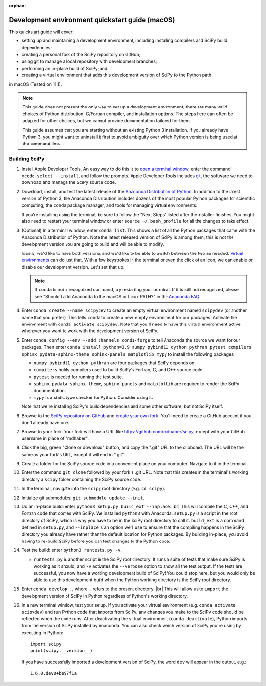 :orphan:

.. _quickstart-mac:

=======================================================
Development environment quickstart guide (macOS)
=======================================================

This quickstart guide will cover:

* setting up and maintaining a development environment, including installing compilers and SciPy build dependencies;
* creating a personal fork of the SciPy repository on GitHub;
* using git to manage a local repository with development branches;
* performing an in-place build of SciPy; and
* creating a virtual environment that adds this development version of SciPy to the Python path

in macOS (Tested on 11.1).

.. note::

   This guide does not present the only way to set up a development environment; there are many valid choices of Python distribution, C/Fortran compiler, and installation options. The steps here can often be adapted for other choices, but we cannot provide documentation tailored for them.

   This guide assumes that you are starting without an existing Python 3 installation. If you already have Python 3, you might want to uninstall it first to avoid ambiguity over which Python version is being used at the command line.

.. _quickstart-mac-build:

Building SciPy
--------------

#. Install Apple Developer Tools. An easy way to do this is to `open a terminal window <https://blog.teamtreehouse.com/introduction-to-the-mac-os-x-command-line>`_, enter the command ``xcode-select --install``, and follow the prompts. Apple Developer Tools includes `git <https://git-scm.com/>`_, the software we need to download and manage the SciPy source code.

#. Download, install, and test the latest release of the `Anaconda Distribution of Python`_. In addition to the latest version of Python 3, the Anaconda Distribution includes dozens of the most popular Python packages for scientific computing, the ``conda`` package manager, and tools for managing virtual environments.

   If you're installing using the terminal, be sure to follow the "Next Steps"
   listed after the installer finishes. You might also need to restart your
   terminal window or enter ``source ~/.bash_profile`` for all the changes to take
   effect.

#. (Optional) In a terminal window, enter ``conda list``. This shows a list of all the Python packages that came with the Anaconda Distribution of Python. Note the latest released version of SciPy is among them; this is not the development version you are going to build and will be able to modify.

   Ideally, we'd like to have both versions, and we'd like to be able to switch between the two as needed. `Virtual environments <https://medium.freecodecamp.org/why-you-need-python-environments-and-how-to-manage-them-with-conda-85f155f4353c>`_ can do just that. With a few keystrokes in the terminal or even the click of an icon, we can enable or disable our development version. Let's set that up.

   .. note::

      If ``conda`` is not a recognized command, try restarting your terminal. If it is still not recognized, please see "Should I add Anaconda to the macOS or Linux PATH?" in the `Anaconda FAQ`_.

#. Enter ``conda create --name scipydev`` to create an empty virtual environment named ``scipydev`` (or another name that you prefer). This tells ``conda`` to create a new, empty environment for our packages. Activate the environment with ``conda activate scipydev``. Note that you'll need to have this virtual environment active whenever you want to work with the development version of SciPy.

#. Enter ``conda config --env --add channels conda-forge`` to tell Anaconda the source we want for our packages. Then enter ``conda install python=3.9 numpy pybind11 cython pythran pytest compilers sphinx pydata-sphinx-theme sphinx-panels matplotlib mypy`` to install the following packages:

   * ``numpy pybind11 cython pythran`` are four packages that SciPy depends on.

   * ``compilers`` holds compilers used to build SciPy's Fortran, C, and C++ source code.

   * ``pytest`` is needed for running the test suite.

   * ``sphinx``, ``pydata-sphinx-theme``, ``sphinx-panels`` and ``matplotlib`` are required to render the SciPy documentation.

   * ``mypy`` is a static type checker for Python. Consider using it.

   Note that we're installing SciPy's build dependencies and some other software, but not SciPy itself.

#. Browse to the `SciPy repository on GitHub <https://github.com/scipy/scipy>`_ and `create your own fork <https://help.github.com/en/articles/fork-a-repo>`_. You'll need to create a GitHub account if you don't already have one.

#. Browse to your fork. Your fork will have a URL like `https://github.com/mdhaber/scipy <https://github.com/mdhaber/scipy>`_, except with your GitHub username in place of "mdhaber".

#. Click the big, green "Clone or download" button, and copy the ".git" URL to the clipboard. The URL will be the same as your fork's URL, except it will end in ".git".

#. Create a folder for the SciPy source code in a convenient place on your computer. Navigate to it in the terminal.

#. Enter the command ``git clone`` followed by your fork's .git URL. Note that this creates in the terminal's working directory a ``scipy`` folder containing the SciPy source code.

#. In the terminal, navigate into the ``scipy`` root directory (e.g. ``cd scipy``).

#. Initialize git submodules: ``git submodule update --init``.

#. Do an in-place build: enter ``python3 setup.py build_ext --inplace``. |br| This will compile the C, C++, and Fortran code that comes with SciPy. We installed ``python3`` with Anaconda. ``setup.py`` is a script in the root directory of SciPy, which is why you have to be in the SciPy root directory to call it. ``build_ext`` is a command defined in ``setup.py``, and ``--inplace`` is an option we'll use to ensure that the compiling happens in the SciPy directory you already have rather than the default location for Python packages. By building in-place, you avoid having to re-build SciPy before you can test changes to the Python code.

#. Test the build: enter ``python3 runtests.py -v``. 

   * ``runtests.py`` is another script in the SciPy root directory. It runs a suite of tests that make sure SciPy is working as it should, and ``-v`` activates the ``--verbose`` option to show all the test output. If the tests are successful, you now have a working development build of SciPy! You could stop here, but you would only be able to use this development build when the Python working directory is the SciPy root directory.

#. Enter ``conda develop .``, where ``.`` refers to the present directory. |br| This will allow us to ``import`` the development version of SciPy in Python regardless of Python's working directory.

#. In a new terminal window, test your setup. If you activate your virtual environment (e.g. ``conda activate scipydev``) and run Python code that imports from SciPy, any changes you make to the SciPy code should be reflected when the code runs. After deactivating the virtual environment (``conda deactivate``), Python imports from the version of SciPy installed by Anaconda. You can also check which version of SciPy you're using by executing in Python::

      import scipy
      print(scipy.__version__)

   If you have successfully imported a development version of SciPy, the word ``dev`` will appear in the output, e.g.::

      1.6.0.dev0+be97f1a



.. _Anaconda Distribution of Python: https://www.anaconda.com/distribution/

.. _Anaconda FAQ: https://docs.anaconda.com/anaconda/user-guide/faq/


.. |PYTHONPATH| replace:: ``PYTHONPATH``
.. _PYTHONPATH: https://docs.python.org/3/using/cmdline.html#environment-variables

.. |br| raw:: html

    <br>
